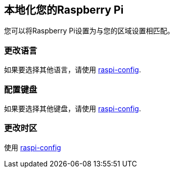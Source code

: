 [[localising-your-raspberry-pi]]
== 本地化您的Raspberry Pi

您可以将Raspberry Pi设置为与您的区域设置相匹配。

[[changing-the-language]]
=== 更改语言

如果要选择其他语言，请使用 xref:configuration.adoc#change-locale[raspi-config].

[[configuring-the-keyboard]]
=== 配置键盘

如果要选择其他键盘，请使用 xref:configuration.adoc#change-keyboard-layout[raspi-config].

[[changing-the-timezone]]
=== 更改时区

使用 xref:configuration.adoc#change-timezone[raspi-config]
